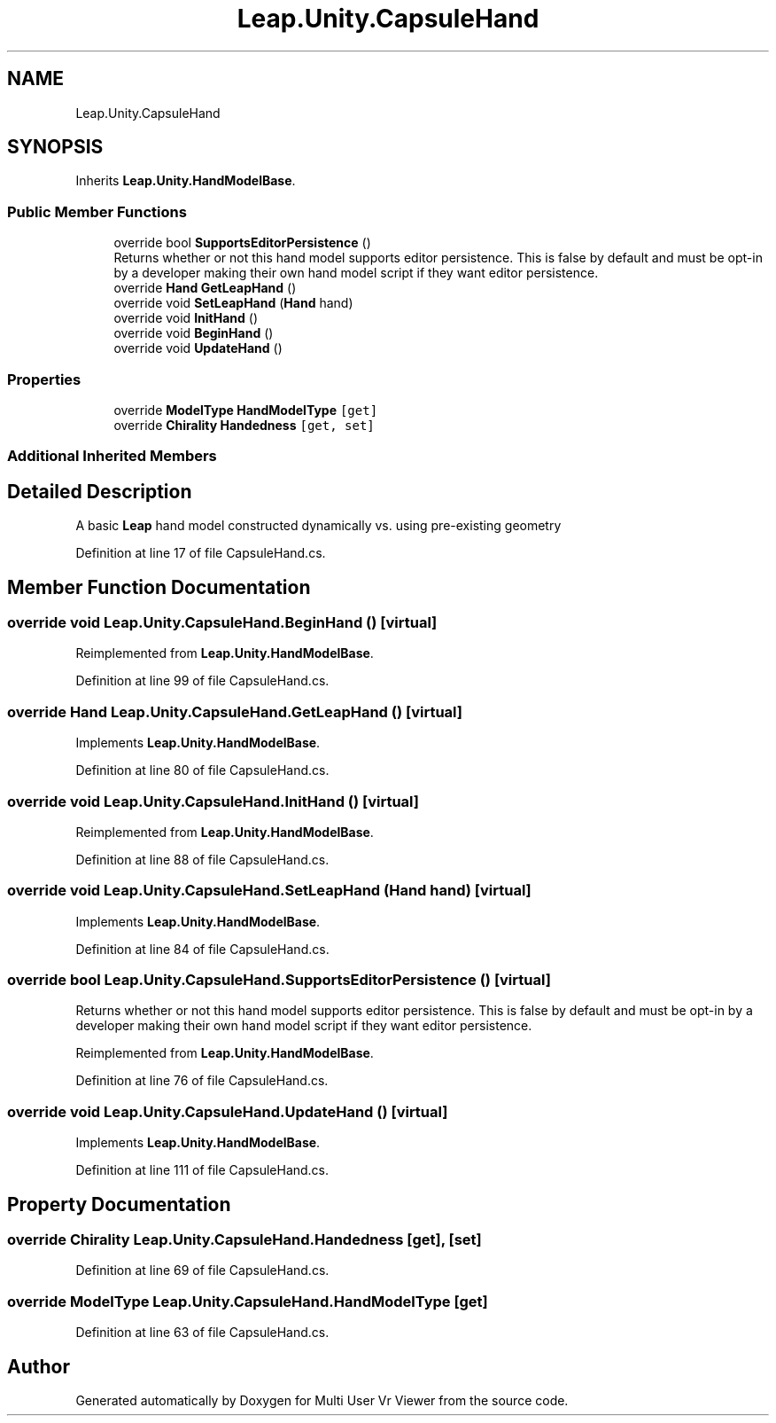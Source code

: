 .TH "Leap.Unity.CapsuleHand" 3 "Sat Jul 20 2019" "Version https://github.com/Saurabhbagh/Multi-User-VR-Viewer--10th-July/" "Multi User Vr Viewer" \" -*- nroff -*-
.ad l
.nh
.SH NAME
Leap.Unity.CapsuleHand
.SH SYNOPSIS
.br
.PP
.PP
Inherits \fBLeap\&.Unity\&.HandModelBase\fP\&.
.SS "Public Member Functions"

.in +1c
.ti -1c
.RI "override bool \fBSupportsEditorPersistence\fP ()"
.br
.RI "Returns whether or not this hand model supports editor persistence\&. This is false by default and must be opt-in by a developer making their own hand model script if they want editor persistence\&. "
.ti -1c
.RI "override \fBHand\fP \fBGetLeapHand\fP ()"
.br
.ti -1c
.RI "override void \fBSetLeapHand\fP (\fBHand\fP hand)"
.br
.ti -1c
.RI "override void \fBInitHand\fP ()"
.br
.ti -1c
.RI "override void \fBBeginHand\fP ()"
.br
.ti -1c
.RI "override void \fBUpdateHand\fP ()"
.br
.in -1c
.SS "Properties"

.in +1c
.ti -1c
.RI "override \fBModelType\fP \fBHandModelType\fP\fC [get]\fP"
.br
.ti -1c
.RI "override \fBChirality\fP \fBHandedness\fP\fC [get, set]\fP"
.br
.in -1c
.SS "Additional Inherited Members"
.SH "Detailed Description"
.PP 
A basic \fBLeap\fP hand model constructed dynamically vs\&. using pre-existing geometry 
.PP
Definition at line 17 of file CapsuleHand\&.cs\&.
.SH "Member Function Documentation"
.PP 
.SS "override void Leap\&.Unity\&.CapsuleHand\&.BeginHand ()\fC [virtual]\fP"

.PP
Reimplemented from \fBLeap\&.Unity\&.HandModelBase\fP\&.
.PP
Definition at line 99 of file CapsuleHand\&.cs\&.
.SS "override \fBHand\fP Leap\&.Unity\&.CapsuleHand\&.GetLeapHand ()\fC [virtual]\fP"

.PP
Implements \fBLeap\&.Unity\&.HandModelBase\fP\&.
.PP
Definition at line 80 of file CapsuleHand\&.cs\&.
.SS "override void Leap\&.Unity\&.CapsuleHand\&.InitHand ()\fC [virtual]\fP"

.PP
Reimplemented from \fBLeap\&.Unity\&.HandModelBase\fP\&.
.PP
Definition at line 88 of file CapsuleHand\&.cs\&.
.SS "override void Leap\&.Unity\&.CapsuleHand\&.SetLeapHand (\fBHand\fP hand)\fC [virtual]\fP"

.PP
Implements \fBLeap\&.Unity\&.HandModelBase\fP\&.
.PP
Definition at line 84 of file CapsuleHand\&.cs\&.
.SS "override bool Leap\&.Unity\&.CapsuleHand\&.SupportsEditorPersistence ()\fC [virtual]\fP"

.PP
Returns whether or not this hand model supports editor persistence\&. This is false by default and must be opt-in by a developer making their own hand model script if they want editor persistence\&. 
.PP
Reimplemented from \fBLeap\&.Unity\&.HandModelBase\fP\&.
.PP
Definition at line 76 of file CapsuleHand\&.cs\&.
.SS "override void Leap\&.Unity\&.CapsuleHand\&.UpdateHand ()\fC [virtual]\fP"

.PP
Implements \fBLeap\&.Unity\&.HandModelBase\fP\&.
.PP
Definition at line 111 of file CapsuleHand\&.cs\&.
.SH "Property Documentation"
.PP 
.SS "override \fBChirality\fP Leap\&.Unity\&.CapsuleHand\&.Handedness\fC [get]\fP, \fC [set]\fP"

.PP
Definition at line 69 of file CapsuleHand\&.cs\&.
.SS "override \fBModelType\fP Leap\&.Unity\&.CapsuleHand\&.HandModelType\fC [get]\fP"

.PP
Definition at line 63 of file CapsuleHand\&.cs\&.

.SH "Author"
.PP 
Generated automatically by Doxygen for Multi User Vr Viewer from the source code\&.
